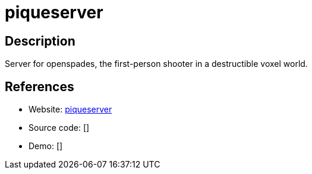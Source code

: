 = piqueserver

:Name:          piqueserver
:Language:      Python/C++
:License:       GPL-3.0
:Topic:         Games
:Category:      
:Subcategory:   

// END-OF-HEADER. DO NOT MODIFY OR DELETE THIS LINE

== Description

Server for openspades, the first-person shooter in a destructible voxel world.

== References

* Website: https://github.com/piqueserver/piqueserver[piqueserver]
* Source code: []
* Demo: []
